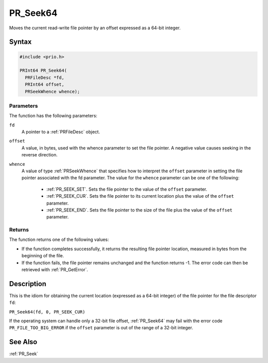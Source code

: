 PR_Seek64
=========

Moves the current read-write file pointer by an offset expressed as a
64-bit integer.


Syntax
------

.. code::

   #include <prio.h>

   PRInt64 PR_Seek64(
     PRFileDesc *fd,
     PRInt64 offset,
     PRSeekWhence whence);


Parameters
~~~~~~~~~~

The function has the following parameters:

``fd``
   A pointer to a :ref:`PRFileDesc` object.
``offset``
   A value, in bytes, used with the whence parameter to set the file
   pointer. A negative value causes seeking in the reverse direction.
``whence``
   A value of type :ref:`PRSeekWhence` that specifies how to interpret the
   ``offset`` parameter in setting the file pointer associated with the
   fd parameter. The value for the ``whence`` parameter can be one of
   the following:

    - :ref:`PR_SEEK_SET`. Sets the file pointer to the value of the
      ``offset`` parameter.
    - :ref:`PR_SEEK_CUR`. Sets the file pointer to its current location
      plus the value of the ``offset`` parameter.
    - :ref:`PR_SEEK_END`. Sets the file pointer to the size of the file
      plus the value of the ``offset`` parameter.


Returns
~~~~~~~

The function returns one of the following values:

-  If the function completes successfully, it returns the resulting file
   pointer location, measured in bytes from the beginning of the file.
-  If the function fails, the file pointer remains unchanged and the
   function returns -1. The error code can then be retrieved with
   :ref:`PR_GetError`.


Description
-----------

This is the idiom for obtaining the current location (expressed as a
64-bit integer) of the file pointer for the file descriptor ``fd``:

``PR_Seek64(fd, 0, PR_SEEK_CUR)``

If the operating system can handle only a 32-bit file offset,
:ref:`PR_Seek64` may fail with the error code ``PR_FILE_TOO_BIG_ERROR`` if
the ``offset`` parameter is out of the range of a 32-bit integer.


See Also
--------

:ref:`PR_Seek`
